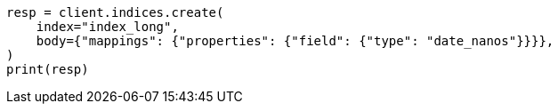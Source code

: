// search/request/sort.asciidoc:193

[source, python]
----
resp = client.indices.create(
    index="index_long",
    body={"mappings": {"properties": {"field": {"type": "date_nanos"}}}},
)
print(resp)
----
